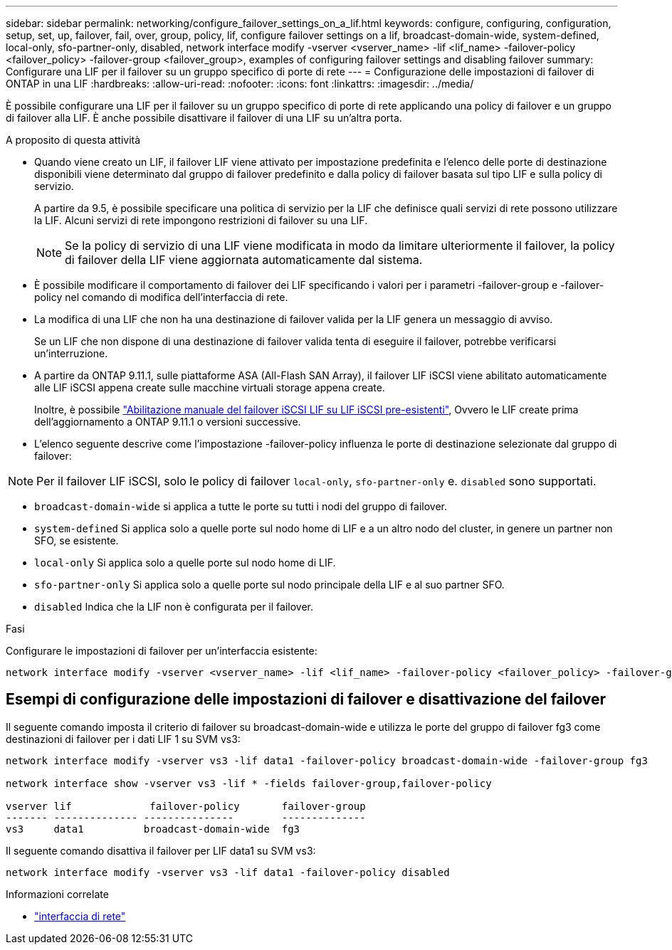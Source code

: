 ---
sidebar: sidebar 
permalink: networking/configure_failover_settings_on_a_lif.html 
keywords: configure, configuring, configuration, setup, set, up, failover, fail, over, group, policy, lif, configure failover settings on a lif, broadcast-domain-wide, system-defined, local-only, sfo-partner-only, disabled, network interface modify -vserver <vserver_name> -lif <lif_name> -failover-policy <failover_policy> -failover-group <failover_group>, examples of configuring failover settings and disabling failover 
summary: Configurare una LIF per il failover su un gruppo specifico di porte di rete 
---
= Configurazione delle impostazioni di failover di ONTAP in una LIF
:hardbreaks:
:allow-uri-read: 
:nofooter: 
:icons: font
:linkattrs: 
:imagesdir: ../media/


[role="lead"]
È possibile configurare una LIF per il failover su un gruppo specifico di porte di rete applicando una policy di failover e un gruppo di failover alla LIF. È anche possibile disattivare il failover di una LIF su un'altra porta.

.A proposito di questa attività
* Quando viene creato un LIF, il failover LIF viene attivato per impostazione predefinita e l'elenco delle porte di destinazione disponibili viene determinato dal gruppo di failover predefinito e dalla policy di failover basata sul tipo LIF e sulla policy di servizio.
+
A partire da 9.5, è possibile specificare una politica di servizio per la LIF che definisce quali servizi di rete possono utilizzare la LIF. Alcuni servizi di rete impongono restrizioni di failover su una LIF.

+

NOTE: Se la policy di servizio di una LIF viene modificata in modo da limitare ulteriormente il failover, la policy di failover della LIF viene aggiornata automaticamente dal sistema.

* È possibile modificare il comportamento di failover dei LIF specificando i valori per i parametri -failover-group e -failover-policy nel comando di modifica dell'interfaccia di rete.
* La modifica di una LIF che non ha una destinazione di failover valida per la LIF genera un messaggio di avviso.
+
Se un LIF che non dispone di una destinazione di failover valida tenta di eseguire il failover, potrebbe verificarsi un'interruzione.

* A partire da ONTAP 9.11.1, sulle piattaforme ASA (All-Flash SAN Array), il failover LIF iSCSI viene abilitato automaticamente alle LIF iSCSI appena create sulle macchine virtuali storage appena create.
+
Inoltre, è possibile link:../san-admin/asa-iscsi-lif-fo-task.html["Abilitazione manuale del failover iSCSI LIF su LIF iSCSI pre-esistenti"], Ovvero le LIF create prima dell'aggiornamento a ONTAP 9.11.1 o versioni successive.

* L'elenco seguente descrive come l'impostazione -failover-policy influenza le porte di destinazione selezionate dal gruppo di failover:



NOTE: Per il failover LIF iSCSI, solo le policy di failover `local-only`, `sfo-partner-only` e. `disabled` sono supportati.

* `broadcast-domain-wide` si applica a tutte le porte su tutti i nodi del gruppo di failover.
* `system-defined` Si applica solo a quelle porte sul nodo home di LIF e a un altro nodo del cluster, in genere un partner non SFO, se esistente.
* `local-only` Si applica solo a quelle porte sul nodo home di LIF.
* `sfo-partner-only` Si applica solo a quelle porte sul nodo principale della LIF e al suo partner SFO.
* `disabled` Indica che la LIF non è configurata per il failover.


.Fasi
Configurare le impostazioni di failover per un'interfaccia esistente:

....
network interface modify -vserver <vserver_name> -lif <lif_name> -failover-policy <failover_policy> -failover-group <failover_group>
....


== Esempi di configurazione delle impostazioni di failover e disattivazione del failover

Il seguente comando imposta il criterio di failover su broadcast-domain-wide e utilizza le porte del gruppo di failover fg3 come destinazioni di failover per i dati LIF 1 su SVM vs3:

....
network interface modify -vserver vs3 -lif data1 -failover-policy broadcast-domain-wide -failover-group fg3

network interface show -vserver vs3 -lif * -fields failover-group,failover-policy

vserver lif             failover-policy       failover-group
------- -------------- ---------------        --------------
vs3     data1          broadcast-domain-wide  fg3
....
Il seguente comando disattiva il failover per LIF data1 su SVM vs3:

....
network interface modify -vserver vs3 -lif data1 -failover-policy disabled
....
.Informazioni correlate
* link:https://docs.netapp.com/us-en/ontap-cli/search.html?q=network+interface["interfaccia di rete"^]

